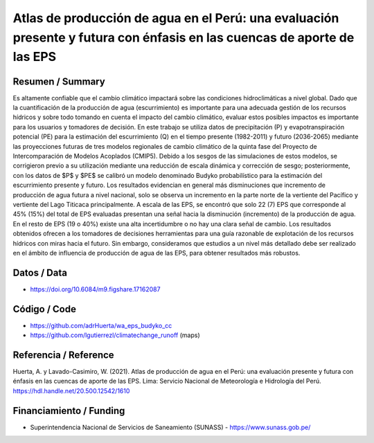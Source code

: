 Atlas de producción de agua en el Perú: una evaluación presente y futura con énfasis en las cuencas de aporte de las EPS
==================================

Resumen / Summary
------------------------
Es altamente confiable que el cambio climático impactará sobre las condiciones hidroclimáticas a nivel global. Dado que la cuantificación de la producción de agua (escurrimiento) es importante para una adecuada gestión de los recursos hídricos y sobre todo tomando en cuenta el impacto del cambio climático, evaluar estos posibles impactos es importante para los usuarios y tomadores de decisión. En este trabajo se utiliza datos de precipitación (P) y evapotranspiración potencial (PE) para la estimación del escurrimiento (Q) en el tiempo presente (1982-2011) y futuro (2036-2065) mediante las proyecciones futuras de tres modelos regionales de cambio climático de la quinta fase del Proyecto de Intercomparación de Modelos Acoplados (CMIP5). Debido a los sesgos de las simulaciones de estos modelos, se corrigieron previo a su utilización mediante una reducción de escala dinámica y corrección de sesgo; posteriormente, con los datos de $P$ y $PE$ se calibró un modelo denominado Budyko probabilístico para la estimación del escurrimiento presente y futuro. Los resultados evidencian en general más disminuciones que incremento de producción de agua futura a nivel nacional, solo se observa un incremento en la parte norte de la vertiente del Pacífico y vertiente del Lago Titicaca principalmente. A escala de las EPS, se encontró que solo 22 (7) EPS que corresponde al 45% (15%) del total de EPS evaluadas presentan una señal hacia la disminución (incremento) de la producción de agua. En el resto de EPS (19 o 40%) existe una alta incertidumbre o no hay una clara señal de cambio. Los resultados obtenidos ofrecen a los tomadores de decisiones herramientas para una guía razonable de explotación de los recursos hídricos con miras hacia el futuro. Sin embargo, consideramos que estudios a un nivel más detallado debe ser realizado en el ámbito de influencia de producción de agua de las EPS, para obtener resultados más robustos.

Datos / Data
------------------------
- https://doi.org/10.6084/m9.figshare.17162087
Código / Code
------------------------
- https://github.com/adrHuerta/wa_eps_budyko_cc
- https://github.com/lgutierrezl/climatechange_runoff (maps)
Referencia / Reference
------------------------
Huerta, A. y Lavado-Casimiro, W. (2021). Atlas de producción de agua en el Perú: una evaluación presente y futura con énfasis en las cuencas de aporte de las EPS. Lima: Servicio Nacional de Meteorología e Hidrología del Perú. https://hdl.handle.net/20.500.12542/1610

Financiamiento / Funding
------------------------
- Superintendencia Nacional de Servicios de Saneamiento (SUNASS) - https://www.sunass.gob.pe/
